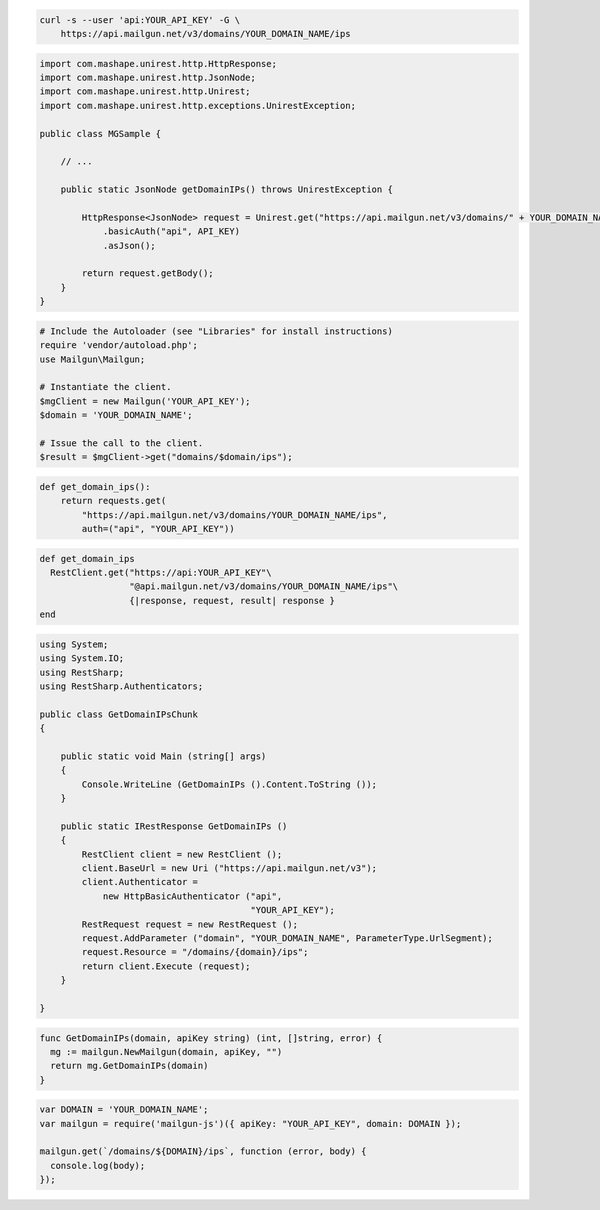 
.. code-block:: bash

    curl -s --user 'api:YOUR_API_KEY' -G \
	https://api.mailgun.net/v3/domains/YOUR_DOMAIN_NAME/ips

.. code-block:: java

 import com.mashape.unirest.http.HttpResponse;
 import com.mashape.unirest.http.JsonNode;
 import com.mashape.unirest.http.Unirest;
 import com.mashape.unirest.http.exceptions.UnirestException;
 
 public class MGSample {
 
     // ...
 
     public static JsonNode getDomainIPs() throws UnirestException {
 
         HttpResponse<JsonNode> request = Unirest.get("https://api.mailgun.net/v3/domains/" + YOUR_DOMAIN_NAME + "/ips")
             .basicAuth("api", API_KEY)
             .asJson();
 
         return request.getBody();
     }
 }

.. code-block:: php

  # Include the Autoloader (see "Libraries" for install instructions)
  require 'vendor/autoload.php';
  use Mailgun\Mailgun;

  # Instantiate the client.
  $mgClient = new Mailgun('YOUR_API_KEY');
  $domain = 'YOUR_DOMAIN_NAME';

  # Issue the call to the client.
  $result = $mgClient->get("domains/$domain/ips");

.. code-block:: py

 def get_domain_ips():
     return requests.get(
         "https://api.mailgun.net/v3/domains/YOUR_DOMAIN_NAME/ips",
         auth=("api", "YOUR_API_KEY"))

.. code-block:: rb

 def get_domain_ips
   RestClient.get("https://api:YOUR_API_KEY"\
                  "@api.mailgun.net/v3/domains/YOUR_DOMAIN_NAME/ips"\
                  {|response, request, result| response }
 end

.. code-block:: csharp

 using System;
 using System.IO;
 using RestSharp;
 using RestSharp.Authenticators;

 public class GetDomainIPsChunk
 {

     public static void Main (string[] args)
     {
         Console.WriteLine (GetDomainIPs ().Content.ToString ());
     }

     public static IRestResponse GetDomainIPs ()
     {
         RestClient client = new RestClient ();
         client.BaseUrl = new Uri ("https://api.mailgun.net/v3");
         client.Authenticator =
             new HttpBasicAuthenticator ("api",
                                         "YOUR_API_KEY");
         RestRequest request = new RestRequest ();
         request.AddParameter ("domain", "YOUR_DOMAIN_NAME", ParameterType.UrlSegment);
         request.Resource = "/domains/{domain}/ips";
         return client.Execute (request);
     }

 }

.. code-block:: go

 func GetDomainIPs(domain, apiKey string) (int, []string, error) {
   mg := mailgun.NewMailgun(domain, apiKey, "")
   return mg.GetDomainIPs(domain)
 }

.. code-block:: node

 var DOMAIN = 'YOUR_DOMAIN_NAME';
 var mailgun = require('mailgun-js')({ apiKey: "YOUR_API_KEY", domain: DOMAIN });

 mailgun.get(`/domains/${DOMAIN}/ips`, function (error, body) {
   console.log(body);
 });
